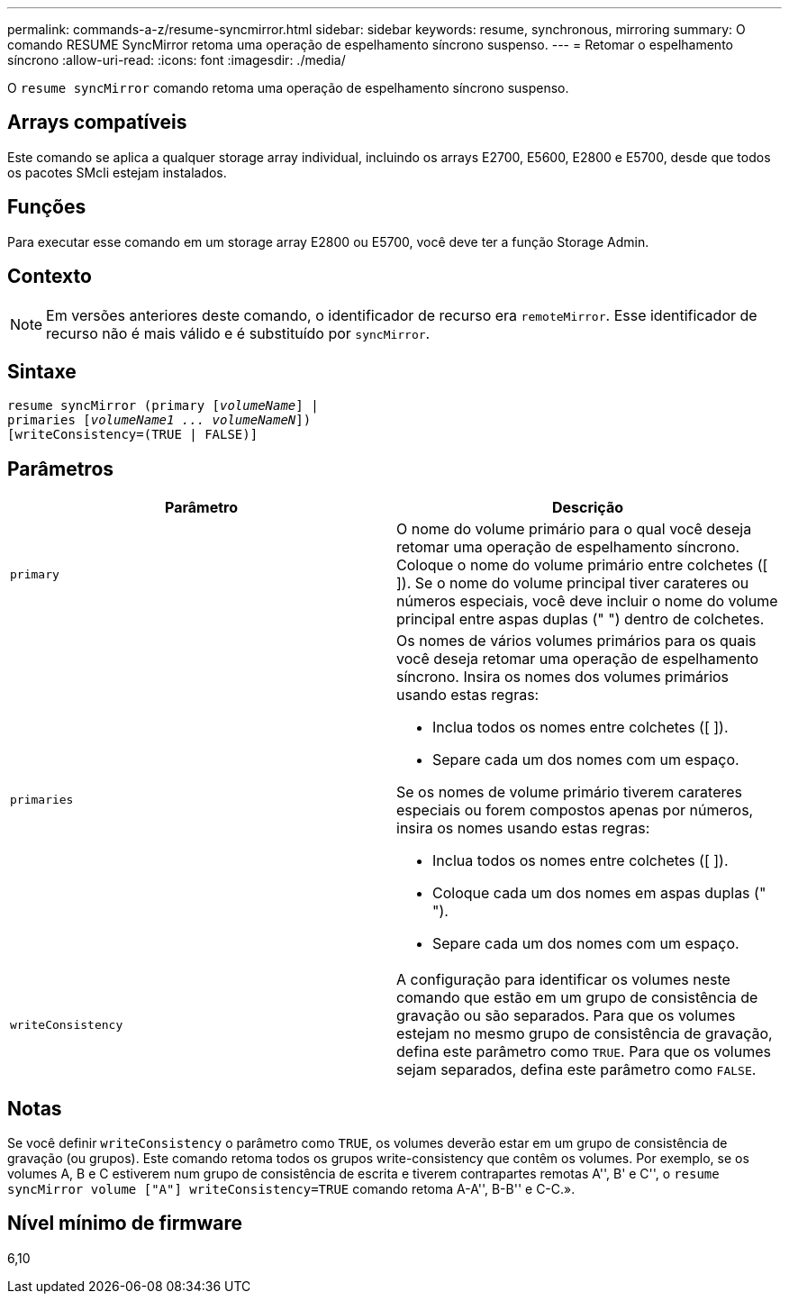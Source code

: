 ---
permalink: commands-a-z/resume-syncmirror.html 
sidebar: sidebar 
keywords: resume, synchronous, mirroring 
summary: O comando RESUME SyncMirror retoma uma operação de espelhamento síncrono suspenso. 
---
= Retomar o espelhamento síncrono
:allow-uri-read: 
:icons: font
:imagesdir: ./media/


[role="lead"]
O `resume syncMirror` comando retoma uma operação de espelhamento síncrono suspenso.



== Arrays compatíveis

Este comando se aplica a qualquer storage array individual, incluindo os arrays E2700, E5600, E2800 e E5700, desde que todos os pacotes SMcli estejam instalados.



== Funções

Para executar esse comando em um storage array E2800 ou E5700, você deve ter a função Storage Admin.



== Contexto

[NOTE]
====
Em versões anteriores deste comando, o identificador de recurso era `remoteMirror`. Esse identificador de recurso não é mais válido e é substituído por `syncMirror`.

====


== Sintaxe

[listing, subs="+macros"]
----
resume syncMirror (primary pass:quotes[[_volumeName_]] |
primaries pass:quotes[[_volumeName1 ... volumeNameN_]])
[writeConsistency=(TRUE | FALSE)]
----


== Parâmetros

|===
| Parâmetro | Descrição 


 a| 
`primary`
 a| 
O nome do volume primário para o qual você deseja retomar uma operação de espelhamento síncrono. Coloque o nome do volume primário entre colchetes ([ ]). Se o nome do volume principal tiver carateres ou números especiais, você deve incluir o nome do volume principal entre aspas duplas (" ") dentro de colchetes.



 a| 
`primaries`
 a| 
Os nomes de vários volumes primários para os quais você deseja retomar uma operação de espelhamento síncrono. Insira os nomes dos volumes primários usando estas regras:

* Inclua todos os nomes entre colchetes ([ ]).
* Separe cada um dos nomes com um espaço.


Se os nomes de volume primário tiverem carateres especiais ou forem compostos apenas por números, insira os nomes usando estas regras:

* Inclua todos os nomes entre colchetes ([ ]).
* Coloque cada um dos nomes em aspas duplas (" ").
* Separe cada um dos nomes com um espaço.




 a| 
`writeConsistency`
 a| 
A configuração para identificar os volumes neste comando que estão em um grupo de consistência de gravação ou são separados. Para que os volumes estejam no mesmo grupo de consistência de gravação, defina este parâmetro como `TRUE`. Para que os volumes sejam separados, defina este parâmetro como `FALSE`.

|===


== Notas

Se você definir `writeConsistency` o parâmetro como `TRUE`, os volumes deverão estar em um grupo de consistência de gravação (ou grupos). Este comando retoma todos os grupos write-consistency que contêm os volumes. Por exemplo, se os volumes A, B e C estiverem num grupo de consistência de escrita e tiverem contrapartes remotas A'', B' e C'', o `resume syncMirror volume ["A"] writeConsistency=TRUE` comando retoma A-A'', B-B'' e C-C.».



== Nível mínimo de firmware

6,10
